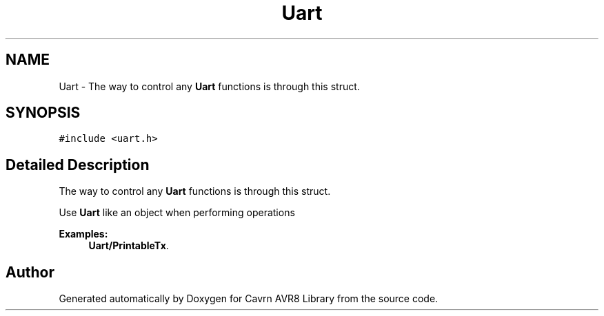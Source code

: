 .TH "Uart" 3 "Thu Feb 19 2015" "Version 0.1.0" "Cavrn AVR8 Library" \" -*- nroff -*-
.ad l
.nh
.SH NAME
Uart \- The way to control any \fBUart\fP functions is through this struct\&.  

.SH SYNOPSIS
.br
.PP
.PP
\fC#include <uart\&.h>\fP
.SH "Detailed Description"
.PP 
The way to control any \fBUart\fP functions is through this struct\&. 

Use \fBUart\fP like an object when performing operations 
.PP
\fBExamples: \fP
.in +1c
\fBUart/PrintableTx\fP\&.

.SH "Author"
.PP 
Generated automatically by Doxygen for Cavrn AVR8 Library from the source code\&.
